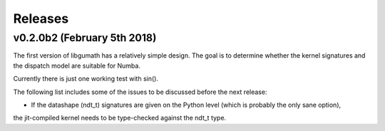 .. meta::
   :robots: index, follow
   :description: libgumath documentation
   :keywords: gumath, libgumath, C, releases

.. sectionauthor:: Stefan Krah <skrah at bytereef.org>


========
Releases
========


v0.2.0b2 (February 5th 2018)
============================

The first version of libgumath has a relatively simple design.  The goal is
to determine whether the kernel signatures and the dispatch model are suitable
for Numba.

Currently there is just one working test with sin().

The following list includes some of the issues to be discussed before the next release:

-  If the datashape (ndt_t) signatures are given on the Python level (which is probably the only sane option),
the jit-compiled kernel needs to be type-checked against the ndt_t type.


